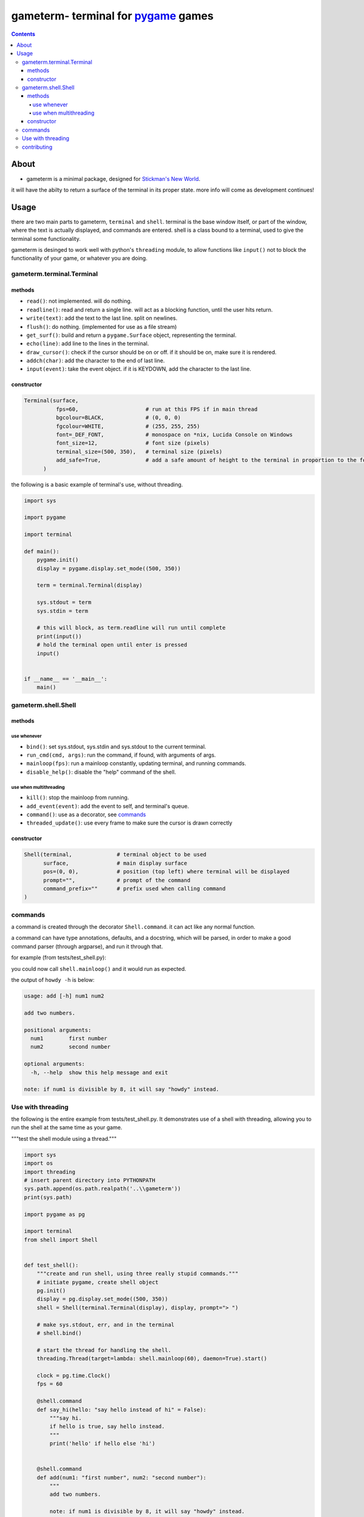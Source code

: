 ====================================
gameterm- terminal for pygame_ games
====================================
.. _pygame: https://pygame.org

.. contents ::

*****
About
*****

- gameterm is a minimal package, designed for `Stickman's New World <https://github.com/Michael78912/SMNW>`_.
it will have the abilty to return a surface of the terminal in its proper state. more info will come as 
development continues!

*****
Usage
*****

there are two main parts to gameterm, ``terminal`` and ``shell``. terminal is the base window itself, or part of 
the window, where the text is actually displayed, and commands are entered. shell is a class bound to a terminal,
used to give the terminal some functionality.

gameterm is desinged to work well with python's ``threading`` module, to allow functions like ``input()`` not
to block the functionality of your game, or whatever you are doing.

gameterm.terminal.Terminal
==========================

methods
*******

- ``read()``: not implemented. will do nothing.
- ``readline()``: read and return a single line. will act as a blocking function, until the user hits return.
- ``write(text)``: add the text to the last line. split on newlines.
- ``flush()``: do nothing. (implemented for use as a file stream)
- ``get_surf()``: build and return a ``pygame.Surface`` object, representing the terminal.
- ``echo(line)``: add line to the lines in the terminal.
- ``draw_cursor()``: check if the cursor should be on or off. if it should be on, make sure it is rendered.
- ``addch(char)``: add the character to the end of last line.
- ``input(event)``: take the event object. if it is KEYDOWN, add the character to the last line.

constructor
***********

.. code-block:: python

    Terminal(surface,
              fps=60,                     # run at this FPS if in main thread
              bgcolour=BLACK,             # (0, 0, 0)
              fgcolour=WHITE,             # (255, 255, 255)
              font=_DEF_FONT,             # monospace on *nix, Lucida Console on Windows
              font_size=12,               # font size (pixels)
              terminal_size=(500, 350),   # terminal size (pixels)
              add_safe=True,              # add a safe amount of height to the terminal in proportion to the font size
          )





the following is a basic example of terminal's use, without threading.

.. code-block:: python

    import sys

    import pygame

    import terminal

    def main():
        pygame.init()
        display = pygame.display.set_mode((500, 350))

        term = terminal.Terminal(display)

        sys.stdout = term
        sys.stdin = term

        # this will block, as term.readline will run until complete
        print(input())
        # hold the terminal open until enter is pressed
        input()


    if __name__ == '__main__':
        main()


gameterm.shell.Shell
====================

methods
*******

use whenever
""""""""""""

- ``bind()``: set sys.stdout, sys.stdin and sys.stdout to the current terminal.
- ``run_cmd(cmd, args)``: run the command, if found, with arguments of args.
- ``mainloop(fps)``: run a mainloop constantly, updating terminal, and running commands.
- ``disable_help()``: disable the "help" command of the shell.

use when multithreading
"""""""""""""""""""""""

- ``kill()``: stop the mainloop from running.
- ``add_event(event)``: add the event to self, and terminal's queue.
- ``command()``: use as a decorator, see commands_
- ``threaded_update()``: use every frame to make sure the cursor is drawn correctly


constructor
***********

.. code-block:: python

    Shell(terminal,              # terminal object to be used
          surface,               # main display surface
          pos=(0, 0),            # position (top left) where terminal will be displayed 
          prompt="",             # prompt of the command
          command_prefix=""      # prefix used when calling command
    )

commands
========

a command is created through the decorator ``Shell.command``. it can act like any normal function.

a command can have type annotations, defaults, and a docstring, which will be parsed, in order to
make a good command parser (through argparse), and run it through that.

for example (from tests/test_shell.py):

.. code-block:: python
    surf = pygame.display.set_mode((500, 350))
    shell = Shell(Terminal(s), s, prompt="> ")

    @shell.command
    def add(num1: "first number", num2: "second number"):
        """
        add two numbers.
        
        note: if num1 is divisible by 8, it will say "howdy" instead.
        """

        if float(num1) % 8 == 0:
            # divisible by 8.
            print('howdy')
        else:
            print(float(num1) + float(num2))

you could now call ``shell.mainloop()`` and it would run as expected.

the output of ``howdy -h`` is below:

.. code-block ::

    usage: add [-h] num1 num2

    add two numbers.

    positional arguments:
      num1        first number
      num2        second number

    optional arguments:
      -h, --help  show this help message and exit

    note: if num1 is divisible by 8, it will say "howdy" instead.

Use with threading
==================

the following is the entire example from tests/test_shell.py. It demonstrates use of a shell with threading,
allowing you to run the shell at the same time as your game.

"""test the shell module using a thread."""

.. code-block:: python

    import sys
    import os
    import threading
    # insert parent directory into PYTHONPATH
    sys.path.append(os.path.realpath('..\\gameterm'))
    print(sys.path)

    import pygame as pg

    import terminal
    from shell import Shell


    def test_shell():
        """create and run shell, using three really stupid commands."""
        # initiate pygame, create shell object
        pg.init()
        display = pg.display.set_mode((500, 350))
        shell = Shell(terminal.Terminal(display), display, prompt="> ")

        # make sys.stdout, err, and in the terminal
        # shell.bind()

        # start the thread for handling the shell.
        threading.Thread(target=lambda: shell.mainloop(60), daemon=True).start()

        clock = pg.time.Clock()
        fps = 60

        @shell.command
        def say_hi(hello: "say hello instead of hi" = False):
            """say hi.
            if hello is true, say hello instead.
            """
            print('hello' if hello else 'hi')
        

        @shell.command
        def add(num1: "first number", num2: "second number"):
            """
            add two numbers.

            note: if num1 is divisible by 8, it will say "howdy" instead.
            """

            if int(num1) % 8 == 0:
                # divisible by 8.
                print('howdy')
            else:
                print(float(num1) + float(num2))
        
        @shell.command
        def echo():
            """ask user for input, and print it once enter has been pressed."""
            print(input())


        while True:
            for event in pg.event.get():
                # add all events
                shell.add_event(event)
                if event.type == pg.QUIT:
                    raise SystemExit

            shell.threaded_update()
            pg.display.update()
            clock.tick(fps)

    if __name__ == '__main__':
        test_shell()

contributing
============

If you wish to contribute, please feel free! Please Fork_ it, then create a `Pull Request`_!

.. _Fork: https://github.com/michael78912/gameterm/fork

.. _`Pull Request`: https://github.com/Michael78912/gameterm/compare
            









